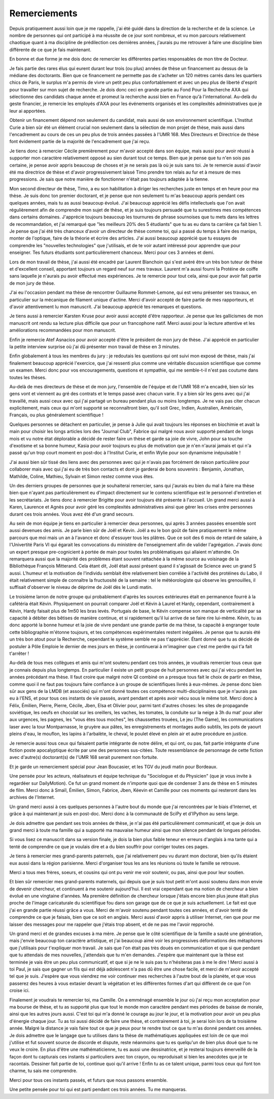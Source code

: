 Remerciements
=============


Depuis pratiquement aussi loin que je me rappelle, j'ai été guidé dans la
direction de la recherche et de la science. Le nombre de personnes qui ont
participé à ma réussite de ce jour sont nombreux, et vu mon parcours
relativement chaotique quant à ma discipline de prédilection ces dernières années, 
j'aurais pu me retrouver à faire une discipline bien différente de ce que je fais maintenant.

En bonne et due forme je me dois donc de remercier les différentes parties
responsables de mon titre de Docteur. 

Je fais partie des rares élus qui eurent durant leur trois (ou plus) années de
thèse un financement au dessus de la médiane des doctorants. Bien que ce
financement ne permette pas de s'acheter un 120 mètres carrés dans les
quartiers chics de Paris, le surplus m'a permis de vivre un petit peu plus
confortablement et avec un peu plus de liberté d'esprit pour travailler sur mon
sujet de recherche. Je dois donc ceci en grande partie au Fond Pour la
Recherche AXA qui sélectionne des candidats chaque année et promeut la
recherche aussi bien en France qu'à l'international. Au-delà du geste
financier, je remercie les employés d'AXA pour les événements organisés et les
complexités administratives que je leur ai apportées.

Obtenir un financement dépend non seulement du candidat, mais aussi de son
environnement scientifique. L'Institut Curie a bien sûr été un élément crucial
non seulement dans la sélection de mon projet de thèse, mais aussi dans
l'encadrement au cours de ces un peu plus de trois années passées à l'UMR 168.
Mes Directeurs et Directrice de thèse font évidement partie de la majorité de
l'encadrement que j'ai reçu. 

Je tiens donc à remercier Cécile premièrement pour m'avoir accepté dans son
équipe, mais aussi pour avoir réussi à supporter mon caractère relativement
opposé au sien durant tout ce temps. Bien que je pense que tu n'en sois pas
certaine, je pense avoir appris beaucoup de choses et je ne serais pas là où je
suis sans toi. Je te remercie aussi d'avoir été ma directrice de thèse et
d'avoir progressivement laissé Timo prendre ton relais au fur et à mesure de
mes progressions. Je sais que notre manière de fonctionner n'était pas toujours
adaptée à la tienne.

Mon second directeur de thèse, Timo, a eu son habilitation à diriger les
recherches juste en temps et en heure pour ma thèse. Je suis donc ton premier
doctorant, et je pense que non seulement tu m'as beaucoup appris pendant ces
quelques années, mais tu as aussi beaucoup évolué. J'ai beaucoup apprécié les
défis intellectuels que l'on avait régulièrement afin de comprendre mon sujet
de thèse, et je suis toujours persuadé que tu surestimes mes compétences dans
certains domaines. J'apprécie toujours beaucoup les tournures de phrase sournoises
que tu mets dans les lettres de recommandation, et j'ai remarqué que "les
meilleurs 20% des 5 étudiants" que tu as eu dans ta carrière ça fait bien 1.
Je pense que j'ai été très chanceux d'avoir un directeur de thèse comme toi,
qui a passé du temps à faire des manips, monter de l'optique, faire de la
théorie et écrire des articles. J'ai aussi beaucoup apprécié que tu essayes de
comprendre les "nouvelles technologies" que j'utilisais, et de te voir autant
intéressé pour apprendre que pour enseigner. Tes futurs étudiants sont
particulièrement chanceux. Merci pour ces 3 années et demi.

Lors de mon travail de thèse, j'ai aussi été encadré par Laurent Blanchoin
qui s'est avéré être un très bon tuteur de thèse et d'excellent conseil,
apportant toujours un regard neuf sur mes travaux. Laurent m'a aussi fourni la
Protéine de coiffe sans laquelle je n'aurais pu avoir effectué mes
expériences. Je te remercie pour tout cela, ainsi que pour avoir fait partie de
mon jury de thèse.

J'ai eu l'occasion pendant ma thèse de rencontrer Guillaume Rommet-Lemone, qui
est venu présenter ses travaux, en particulier sur la mécanique de filament
unique d'actine. Merci d'avoir accepté de faire partie de mes rapporteurs, et
d'avoir attentivement lu mon manuscrit. J'ai beaucoup apprécié tes remarques
et questions.

Je tiens aussi à remercier Karsten Kruse pour avoir aussi accepté d'être
rapporteur. Je pense que les gallicismes de mon manuscrit ont rendu sa lecture
plus difficile que pour un francophone natif. Merci aussi pour la lecture attentive
et les améliorations recommandées pour mon manuscrit.

Enfin je remercie Atef Asnacios pour avoir accepté d'être le président de mon
jury de thèse. J'ai apprécié en particulier la petite interview surprise où
j'ai dû présenter mon travail de thèse en 3 minutes. 

Enfin globalement à tous les membres du jury : je redoutais les questions qui
ont suivi mon exposé de thèse, mais j'ai finalement beaucoup apprécié
l'exercice, que j'ai ressenti plus comme une véritable discussion scientifique
que comme un examen. Merci donc pour vos encouragements, questions et sympathie, 
qui me semble-t-il n'est pas coutume dans toutes les thèses.

Au-delà de mes directeurs de thèse et de mon jury, l'ensemble de l'équipe et de
l'UMR 168 m'a encadré, bien sûr les gens vont et viennent au gré des contrats et
le temps passé avec chacun varie. Il y a bien sûr les gens avec qui j'ai
travaillé, mais aussi ceux avec qui j'ai partagé un bureau pendant plus ou
moins longtemps. Je ne vais pas citer chacun explicitement, mais ceux qui m'ont
supporté se reconnaîtront bien, qu'il soit Grec, Indien, Australien,
Américain, Français, ou plus généralement scientifique !

Quelques personnes se détachent en particulier, je pense à Julie qui avait
toujours les réponses en biochimie et avait la main pour choisir les longs
articles lors des "Journal Club", Fabrice qui malgré nous avoir supporté
pendant de longs mois et vu notre état déplorable a décidé de rester faire un
thèse et garde sa joie de vivre, John pour sa touche d'exotisme et sa bonne
humeur, Kasia pour avoir toujours eu plus de motivation que je n'en n'aurai
jamais et qui n'a passé qu'un trop court moment en post-doc à l'Institut Curie,
et enfin Wylie pour son dynamisme inépuisable !

J'ai aussi bien sûr tissé des liens avec des personnes avec qui je n'avais pas
forcément de raison particulière pour collaborer mais avec qui j'ai eu de très
bon contacts et dont je garderai de bons souvenirs : Benjamin, Jonathan, Mathilde, Coline, 
Mathieu, Sylvain et Simon restez comme vous êtes.

Un des derniers groupes de personnes que je souhaiterai remercier, sans qui
j'aurais eu bien du mal à faire ma thèse bien que n'ayant pas particulièrement
eu d'impact directement sur le contenu scientifique est le personnel
d'entretien et les secrétariats. Je tiens donc à remercier Brigitte pour avoir
toujours été présente à l'accueil. Un grand merci aussi à Karen, Laurence et
Agnès pour avoir géré les complexités administratives ainsi que gérer les crises
entre personnes durant ces trois années. Vous avez été d'un grand secours.


Au sein de mon équipe je tiens en particulier à remercier deux personnes, qui
après 3 années passées ensemble sont aussi devenues des amis. Je parle bien sûr de
Joël et Kevin. Joël a eu le bon goût de faire pratiquement le même parcours
que moi mais un an à l'avance et donc d'essuyer tous les plâtres. Que ce soit
des 6 mois de retard de salaire, à l'Univertité Paris VI qui égarait les
convocations du ministère de l'enseignement afin de valider l'agrégation.
J'avais donc un expert presque pre-cognicient à portée de main pour toutes les
problématiques qui allaient m'attendre. On remarquera aussi que la majorité des
problèmes étant souvent rattachée à la même source au voisinage de la
Bibliothèque François Mitterand. Cela étant dit, Joël était aussi présent quand
il s'agissait de Science avec un grand S aussi. L'humeur et la motivation de
l'individu semblait être relativement bien corrélée à l'activité des protéines du
Labo, il était relativement simple de connaître la fructuosité de la semaine :
tel le météorologiste qui observe les grenouilles, il suffisait d'observer le
niveau de déprime de Joël dès le Lundi matin. 

Le troisième larron de notre groupe qui probablement d'après les sources
extérieures était en permanence fourré à la cafétéria était Kévin. Physiquement
on pourrait comparer Joël et Kévin à Laurel et Hardy, cependant, contrairement à
Kévin, Hardy faisait plus de 1m50 les bras levés. Portugais de base, le Kévin
compense son manque de verticalité par sa capacité à débiter des bêtises de
manière continue, et si rapidement qu'il lui arrive de se faire rire lui-même.
Kévin, tu as donc apporté la bonne humeur et la joie de vivre pendant une grande 
partie de ma thèse, ta capacité à engranger toute cette bibliographie
m'étonne toujours, et tes compétences expérimentales restent inégalées. Je pense
que tu aurais été un très bon atout pour la Recherche, cependant le système
semble ne pas t'apprécier. Étant donné que tu as décidé de postuler à Pôle
Emploie le dernier de mes jours en thèse, je continuerai à m'imaginer que c'est
me perdre qui t'a fait t'arrêter !


Au-delà de tous mes collègues et amis qui m'ont soutenu pendant ces trois
années, je voudrais remercier tous ceux que je connais depuis plus longtemps.
En particulier il existe un petit groupe de huit personnes avec qui j'ai vécu
pendant les années précédant ma thèse. Il faut croire que malgré notre QI
combiné on a presque tous fait le choix de partir en thèse, comme quoi il ne
faut pas toujours faire confiance à un groupe de scientifiques livrés à eux-mêmes.
Je pense donc bien sûr aux gens de la LMDB (et associés) qui m'ont donné
toutes ces compétence multi-disciplinaires que je n'aurais pas eu à l'ENS, et
pour tous ces instants de vie passés, avant pendant et après avoir vécu sous le
même toit. Merci donc à Félix, Émilien, Pierre, Pierre, Cécile, Jben, Elsa et
Olivier pour, parmi tant d'autres choses: les sites de propagande soviétique, les
oeufs en chocolat sur les oreillers, les vaches, les tomates, la conduite sur
la neige à 3h du mat' pour aller aux urgences, les pagnes, les "vous êtes tous
moches", les chaussettes trouées, Le jeu (The Game), les communications laser
avec la tour Montparnasse, le gruyère aux pâtes, les enregistrements et montages
audio subtils, les pots de yaourt pleins d'eau, le mouflon, les lapins à
l'arbalète, le cheval, le poulet élevé en plein air et autre procédure en justice. 

Je remercie aussi tous ceux qui faisaient partie intégrante de notre délire, et
qui ont, ou pas, fait partie intégrante d'une fiction poste apocalyptique
écrite par une des personnes sus-citées. Toute ressemblance de personnage de
cette fiction avec d'autre(s) doctorant(s) de l'UMR 168 serait purement non
fortuite.

Et je garde un remerciement spécial pour Jean Boucasier, et les TGV du jeudi
matin pour Bordeaux.

Une pensée pour les acteurs, réalisateurs et équipe technique du "Sociologue et
du Physicien" (que je vous invite à regardéer sur DailyMotion). Ce fut un grand
moment de n'importe quoi que de condenser 3 ans de thèse en 5 minutes de film.
Merci donc à Smaïl, Émilien, Simon, Fabrice, Jben, Kéevin et Camille pour ces
moments qui resteront dans les archives de l'Internet.


Un grand merci aussi à ces quelques personnes à l'autre bout du monde que j'ai
rencontrées par le biais d'Internet, et grâce à qui maintenant je suis en post-doc.
Merci donc à la communauté de SciPy et d'IPython au sens large.


Je dois admettre que pendant ses trois années de thèse, je n'ai pas été
particulièrement communicatif, et que je dois un grand merci à toute ma famille
qui a supporté ma mauvaise humeur ainsi que mon silence pendant de longues
périodes. 

Si vous lisez ce manuscrit dans sa version finale, je dois la bien plus faible
teneur en erreurs d'anglais à ma tante qui a tenté de comprendre ce que je
voulais dire et a du bien souffrir pour corriger toutes ces pages. 

Je tiens à remercier mes grand-parents paternels, que j'ai relativement peu vu
durant mon doctorat, bien qu'ils étaient eux aussi dans la région parisienne.
Merci d'organiser tous les ans les réunions où toute le famille se retrouve. 

Merci a tous mes frères, soeurs, et cousins qui ont pu venir me voir soutenir,
ou pas, ainsi que pour leur soutien.

Et bien sûr remercier mes grand-parents maternels, qui depuis que je suis tout
petit m'ont aussi soutenu dans mon envie de devenir chercheur, et continuent à me
soutenir aujourd'hui. Il est vrai cependant que ma notion de chercheur a bien
évolué en une vingtaine d'années. Ma première définition de chercheur lorsque
j'étais encore bien plus jeune était plus proche de l'image caricaturale du
scientifique fou dans son garage que de ce que je suis actuellement. Le fait
est que j'ai en grande partie réussi grâce a vous. Merci de m'avoir soutenu
pendant toutes ces années, et d'avoir tenté de comprendre ce que je faisais,
bien que ce soit en anglais. Merci aussi d'avoir appris à utiliser Internet,
rien que pour me laisser des messages pour me rappeler que j'étais trop absent,
et de ne pas me l'avoir repproché.


Un grand merci et de grandes excuses à ma mère. Je pense que le côté scientifique
de la famille a sauté une génération, mais j'envie beaucoup ton caractère
artistique, et j'ai beaucoup aimé voir les progressives déformations des
métaphores que j'utilisais pour t'expliquer mon travail. Je sais que l'on était
pas très doués en communication et que si que pendant que tu attendais de mes
nouvelles, j'attendais que tu m'en demandes. J'espère que maintenant que la
thèse est terminée je vais être un peu plus communicatif, et que si je ne le
suis pas tu n'hésiteras pas à me le dire ! Merci aussi à toi Paul, je sais que
gagner un fils qui est déjà adolescent n'a pas dû être une chose facile, et
merci de m'avoir accepté tel que je suis. J'espère que vous viendrez me voir
continuer mes recherches à l'autre bout de la planète, et que vous passerez des
heures à vous extasier devant la végétation et les différentes formes d'art qui
diffèrent de ce que l'on croise ici. 


Finalement je voudrais te remercier toi, ma Camille. On a emménagé ensemble le
jour où j'ai reçu mon acceptation pour ma bourse de thèse, et tu as supporté
plus que tout le monde mon caractère pendant mes périodes de baisse de morale,
ainsi que les autres jours aussi. C'est toi qui m'a donné le courage au jour
le jour, et la motivation pour avoir un peu plus d'énergie chaque jour. Tu as
toi aussi décidé de faire une thèse, et contrairement à toi, je serai loin lors
de ta troisième année. Malgré la distance je vais faire tout ce que je peux
pour te rendre tout ce que tu m'as donné pendant ces années. Je dois admettre
que le langage que tu utilises dans ta thèse de mathématiques appliquées est loin
de ce que moi j'utilise et fut souvent source de discorde et dispute, reste
néanmoins que tu es quelqu'un de bien plus doué que tu ne veux le croire.  En
plus d'être une mathématicienne, tu es aussi une dessinatrice, et je resterai
toujours émerveillé de la façon dont tu capturais ces instants si particuliers
avec ton crayon, ou reproduisait si bien les anecdotes que je te racontais.
Dessiner fait partie de toi, continue quoi qu'il arrive !  Enfin tu as ce
talent unique, parmi tous ceux qui font ton charme, tu sais me comprendre.

Merci pour tous ces instants passés, et futurs que nous passons ensemble.


Une petite pensée pour toi qui est parti pendant ces trois années. Tu me manqueras.

